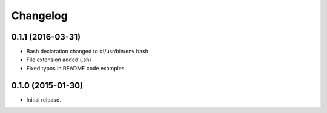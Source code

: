Changelog
=========

0.1.1 (2016-03-31)
------------------

- Bash declaration changed to #!/usr/bin/env bash
- File extension added (.sh)
- Fixed typos in README code examples

0.1.0 (2015-01-30)
------------------

- Initial release.